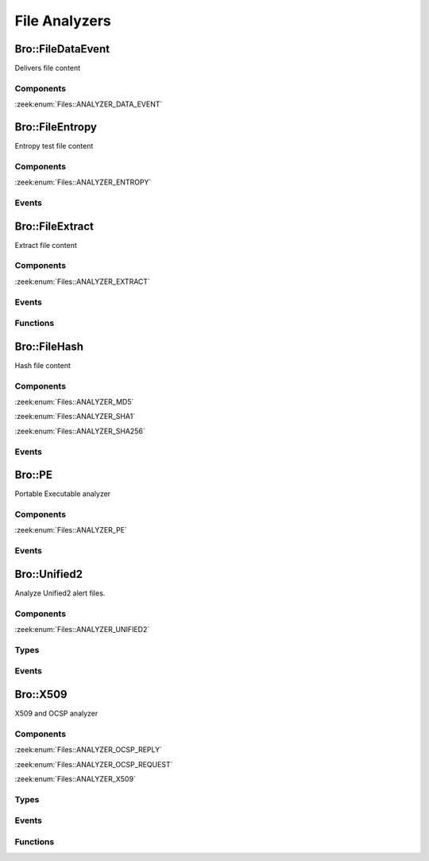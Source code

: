 File Analyzers
==============

.. zeek:type:: Files::Tag

   :Type: :zeek:type:`enum`

      .. zeek:enum:: Files::ANALYZER_DATA_EVENT Files::Tag

      .. zeek:enum:: Files::ANALYZER_ENTROPY Files::Tag

      .. zeek:enum:: Files::ANALYZER_EXTRACT Files::Tag

      .. zeek:enum:: Files::ANALYZER_MD5 Files::Tag

      .. zeek:enum:: Files::ANALYZER_SHA1 Files::Tag

      .. zeek:enum:: Files::ANALYZER_SHA256 Files::Tag

      .. zeek:enum:: Files::ANALYZER_PE Files::Tag

      .. zeek:enum:: Files::ANALYZER_UNIFIED2 Files::Tag

      .. zeek:enum:: Files::ANALYZER_OCSP_REPLY Files::Tag

      .. zeek:enum:: Files::ANALYZER_OCSP_REQUEST Files::Tag

      .. zeek:enum:: Files::ANALYZER_X509 Files::Tag

Bro::FileDataEvent
------------------

Delivers file content

Components
++++++++++

:zeek:enum:`Files::ANALYZER_DATA_EVENT`

Bro::FileEntropy
----------------

Entropy test file content

Components
++++++++++

:zeek:enum:`Files::ANALYZER_ENTROPY`

Events
++++++

.. zeek:id:: file_entropy

   :Type: :zeek:type:`event` (f: :zeek:type:`fa_file`, ent: :zeek:type:`entropy_test_result`)

   This event is generated each time file analysis performs
   entropy testing on a file.
   

   :f: The file.
   

   :ent: The results of the entropy testing.
   

Bro::FileExtract
----------------

Extract file content

Components
++++++++++

:zeek:enum:`Files::ANALYZER_EXTRACT`

Events
++++++

.. zeek:id:: file_extraction_limit

   :Type: :zeek:type:`event` (f: :zeek:type:`fa_file`, args: :zeek:type:`Files::AnalyzerArgs`, limit: :zeek:type:`count`, len: :zeek:type:`count`)

   This event is generated when a file extraction analyzer is about
   to exceed the maximum permitted file size allowed by the
   *extract_limit* field of :zeek:see:`Files::AnalyzerArgs`.
   The analyzer is automatically removed from file *f*.
   

   :f: The file.
   

   :args: Arguments that identify a particular file extraction analyzer.
         This is only provided to be able to pass along to
         :zeek:see:`FileExtract::set_limit`.
   

   :limit: The limit, in bytes, the extracted file is about to breach.
   

   :len: The length of the file chunk about to be written.
   
   .. zeek:see:: Files::add_analyzer Files::ANALYZER_EXTRACT

Functions
+++++++++

.. zeek:id:: FileExtract::__set_limit

   :Type: :zeek:type:`function` (file_id: :zeek:type:`string`, args: :zeek:type:`any`, n: :zeek:type:`count`) : :zeek:type:`bool`

   :zeek:see:`FileExtract::set_limit`.

Bro::FileHash
-------------

Hash file content

Components
++++++++++

:zeek:enum:`Files::ANALYZER_MD5`

:zeek:enum:`Files::ANALYZER_SHA1`

:zeek:enum:`Files::ANALYZER_SHA256`

Events
++++++

.. zeek:id:: file_hash

   :Type: :zeek:type:`event` (f: :zeek:type:`fa_file`, kind: :zeek:type:`string`, hash: :zeek:type:`string`)

   This event is generated each time file analysis generates a digest of the
   file contents.
   

   :f: The file.
   

   :kind: The type of digest algorithm.
   

   :hash: The result of the hashing.
   
   .. zeek:see:: Files::add_analyzer Files::ANALYZER_MD5
      Files::ANALYZER_SHA1 Files::ANALYZER_SHA256

Bro::PE
-------

Portable Executable analyzer

Components
++++++++++

:zeek:enum:`Files::ANALYZER_PE`

Events
++++++

.. zeek:id:: pe_dos_header

   :Type: :zeek:type:`event` (f: :zeek:type:`fa_file`, h: :zeek:type:`PE::DOSHeader`)

   A :abbr:`PE (Portable Executable)` file DOS header was parsed.
   This is the top-level header and contains information like the
   size of the file, initial value of registers, etc.
   

   :f: The file.
   

   :h: The parsed DOS header information.
   
   .. zeek:see:: pe_dos_code pe_file_header pe_optional_header pe_section_header

.. zeek:id:: pe_dos_code

   :Type: :zeek:type:`event` (f: :zeek:type:`fa_file`, code: :zeek:type:`string`)

   A :abbr:`PE (Portable Executable)` file DOS stub was parsed.
   The stub is a valid application that runs under MS-DOS, by default
   to inform the user that the program can't be run in DOS mode.
   

   :f: The file.
   

   :code: The DOS stub
   
   .. zeek:see:: pe_dos_header pe_file_header pe_optional_header pe_section_header

.. zeek:id:: pe_file_header

   :Type: :zeek:type:`event` (f: :zeek:type:`fa_file`, h: :zeek:type:`PE::FileHeader`)

   A :abbr:`PE (Portable Executable)` file file header was parsed.
   This header contains information like the target machine,
   the timestamp when the file was created, the number of sections, and
   pointers to other parts of the file.
   

   :f: The file.
   

   :h: The parsed file header information.
   
   .. zeek:see:: pe_dos_header pe_dos_code pe_optional_header pe_section_header

.. zeek:id:: pe_optional_header

   :Type: :zeek:type:`event` (f: :zeek:type:`fa_file`, h: :zeek:type:`PE::OptionalHeader`)

   A :abbr:`PE (Portable Executable)` file optional header was parsed.
   This header is required for executable files, but not for object files.
   It contains information like OS requirements to execute the file, the
   original entry point address, and information needed to load the file
   into memory.
   

   :f: The file.
   

   :h: The parsed optional header information.
   
   .. zeek:see:: pe_dos_header pe_dos_code pe_file_header pe_section_header

.. zeek:id:: pe_section_header

   :Type: :zeek:type:`event` (f: :zeek:type:`fa_file`, h: :zeek:type:`PE::SectionHeader`)

   A :abbr:`PE (Portable Executable)` file section header was parsed.
   This header contains information like the section name, size, address,
   and characteristics.
   

   :f: The file.
   

   :h: The parsed section header information.
   
   .. zeek:see:: pe_dos_header pe_dos_code pe_file_header pe_optional_header

Bro::Unified2
-------------

Analyze Unified2 alert files.

Components
++++++++++

:zeek:enum:`Files::ANALYZER_UNIFIED2`

Types
+++++

.. zeek:type:: Unified2::IDSEvent

   :Type: :zeek:type:`record`

      sensor_id: :zeek:type:`count`

      event_id: :zeek:type:`count`

      ts: :zeek:type:`time`

      signature_id: :zeek:type:`count`

      generator_id: :zeek:type:`count`

      signature_revision: :zeek:type:`count`

      classification_id: :zeek:type:`count`

      priority_id: :zeek:type:`count`

      src_ip: :zeek:type:`addr`

      dst_ip: :zeek:type:`addr`

      src_p: :zeek:type:`port`

      dst_p: :zeek:type:`port`

      impact_flag: :zeek:type:`count`

      impact: :zeek:type:`count`

      blocked: :zeek:type:`count`

      mpls_label: :zeek:type:`count` :zeek:attr:`&optional`
         Not available in "legacy" IDS events.

      vlan_id: :zeek:type:`count` :zeek:attr:`&optional`
         Not available in "legacy" IDS events.

      packet_action: :zeek:type:`count` :zeek:attr:`&optional`
         Only available in "legacy" IDS events.


.. zeek:type:: Unified2::Packet

   :Type: :zeek:type:`record`

      sensor_id: :zeek:type:`count`

      event_id: :zeek:type:`count`

      event_second: :zeek:type:`count`

      packet_ts: :zeek:type:`time`

      link_type: :zeek:type:`count`

      data: :zeek:type:`string`


Events
++++++

.. zeek:id:: unified2_event

   :Type: :zeek:type:`event` (f: :zeek:type:`fa_file`, ev: :zeek:type:`Unified2::IDSEvent`)

   Abstract all of the various Unified2 event formats into 
   a single event.
   

   :f: The file.
   

   :ev: TODO.
   

.. zeek:id:: unified2_packet

   :Type: :zeek:type:`event` (f: :zeek:type:`fa_file`, pkt: :zeek:type:`Unified2::Packet`)

   The Unified2 packet format event.
   

   :f: The file.
   

   :pkt: TODO.
   

Bro::X509
---------

X509 and OCSP analyzer

Components
++++++++++

:zeek:enum:`Files::ANALYZER_OCSP_REPLY`

:zeek:enum:`Files::ANALYZER_OCSP_REQUEST`

:zeek:enum:`Files::ANALYZER_X509`

Types
+++++

.. zeek:type:: X509::Certificate

   :Type: :zeek:type:`record`

      version: :zeek:type:`count` :zeek:attr:`&log`
         Version number.

      serial: :zeek:type:`string` :zeek:attr:`&log`
         Serial number.

      subject: :zeek:type:`string` :zeek:attr:`&log`
         Subject.

      issuer: :zeek:type:`string` :zeek:attr:`&log`
         Issuer.

      cn: :zeek:type:`string` :zeek:attr:`&optional`
         Last (most specific) common name.

      not_valid_before: :zeek:type:`time` :zeek:attr:`&log`
         Timestamp before when certificate is not valid.

      not_valid_after: :zeek:type:`time` :zeek:attr:`&log`
         Timestamp after when certificate is not valid.

      key_alg: :zeek:type:`string` :zeek:attr:`&log`
         Name of the key algorithm

      sig_alg: :zeek:type:`string` :zeek:attr:`&log`
         Name of the signature algorithm

      key_type: :zeek:type:`string` :zeek:attr:`&optional` :zeek:attr:`&log`
         Key type, if key parseable by openssl (either rsa, dsa or ec)

      key_length: :zeek:type:`count` :zeek:attr:`&optional` :zeek:attr:`&log`
         Key length in bits

      exponent: :zeek:type:`string` :zeek:attr:`&optional` :zeek:attr:`&log`
         Exponent, if RSA-certificate

      curve: :zeek:type:`string` :zeek:attr:`&optional` :zeek:attr:`&log`
         Curve, if EC-certificate


.. zeek:type:: X509::Extension

   :Type: :zeek:type:`record`

      name: :zeek:type:`string`
         Long name of extension. oid if name not known

      short_name: :zeek:type:`string` :zeek:attr:`&optional`
         Short name of extension if known

      oid: :zeek:type:`string`
         Oid of extension

      critical: :zeek:type:`bool`
         True if extension is critical

      value: :zeek:type:`string`
         Extension content parsed to string for known extensions. Raw data otherwise.


.. zeek:type:: X509::BasicConstraints

   :Type: :zeek:type:`record`

      ca: :zeek:type:`bool` :zeek:attr:`&log`
         CA flag set?

      path_len: :zeek:type:`count` :zeek:attr:`&optional` :zeek:attr:`&log`
         Maximum path length
   :Attributes: :zeek:attr:`&log`


.. zeek:type:: X509::SubjectAlternativeName

   :Type: :zeek:type:`record`

      dns: :zeek:type:`string_vec` :zeek:attr:`&optional` :zeek:attr:`&log`
         List of DNS entries in SAN

      uri: :zeek:type:`string_vec` :zeek:attr:`&optional` :zeek:attr:`&log`
         List of URI entries in SAN

      email: :zeek:type:`string_vec` :zeek:attr:`&optional` :zeek:attr:`&log`
         List of email entries in SAN

      ip: :zeek:type:`addr_vec` :zeek:attr:`&optional` :zeek:attr:`&log`
         List of IP entries in SAN

      other_fields: :zeek:type:`bool`
         True if the certificate contained other, not recognized or parsed name fields


.. zeek:type:: X509::Result

   :Type: :zeek:type:`record`

      result: :zeek:type:`int`
         OpenSSL result code

      result_string: :zeek:type:`string`
         Result as string

      chain_certs: :zeek:type:`vector` of :zeek:type:`opaque` of x509 :zeek:attr:`&optional`
         References to the final certificate chain, if verification successful. End-host certificate is first.

   Result of an X509 certificate chain verification

Events
++++++

.. zeek:id:: x509_certificate

   :Type: :zeek:type:`event` (f: :zeek:type:`fa_file`, cert_ref: :zeek:type:`opaque` of x509, cert: :zeek:type:`X509::Certificate`)

   Generated for encountered X509 certificates, e.g., in the clear SSL/TLS
   connection handshake.
   
   See `Wikipedia <http://en.wikipedia.org/wiki/X.509>`__ for more information
   about the X.509 format.
   

   :f: The file.
   

   :cert_ref: An opaque pointer to the underlying OpenSSL data structure of the
             certificate.
   

   :cert: The parsed certificate information.
   
   .. zeek:see:: x509_extension x509_ext_basic_constraints
                x509_ext_subject_alternative_name x509_parse x509_verify
                x509_get_certificate_string x509_ocsp_ext_signed_certificate_timestamp

.. zeek:id:: x509_extension

   :Type: :zeek:type:`event` (f: :zeek:type:`fa_file`, ext: :zeek:type:`X509::Extension`)

   Generated for X509 extensions seen in a certificate.
   
   See `Wikipedia <http://en.wikipedia.org/wiki/X.509>`__ for more information
   about the X.509 format.
   

   :f: The file.
   

   :ext: The parsed extension.
   
   .. zeek:see:: x509_certificate x509_ext_basic_constraints
                x509_ext_subject_alternative_name x509_parse x509_verify
                x509_get_certificate_string x509_ocsp_ext_signed_certificate_timestamp

.. zeek:id:: x509_ext_basic_constraints

   :Type: :zeek:type:`event` (f: :zeek:type:`fa_file`, ext: :zeek:type:`X509::BasicConstraints`)

   Generated for the X509 basic constraints extension seen in a certificate.
   This extension can be used to identify the subject of a certificate as a CA.
   

   :f: The file.
   

   :ext: The parsed basic constraints extension.
   
   .. zeek:see:: x509_certificate x509_extension
                x509_ext_subject_alternative_name x509_parse x509_verify
                x509_get_certificate_string x509_ocsp_ext_signed_certificate_timestamp

.. zeek:id:: x509_ext_subject_alternative_name

   :Type: :zeek:type:`event` (f: :zeek:type:`fa_file`, ext: :zeek:type:`X509::SubjectAlternativeName`)

   Generated for the X509 subject alternative name extension seen in a certificate.
   This extension can be used to allow additional entities to be bound to the
   subject of the certificate. Usually it is used to specify one or multiple DNS
   names for which a certificate is valid.
   

   :f: The file.
   

   :ext: The parsed subject alternative name extension.
   
   .. zeek:see:: x509_certificate x509_extension x509_ext_basic_constraints
                x509_parse x509_verify x509_ocsp_ext_signed_certificate_timestamp
                x509_get_certificate_string

.. zeek:id:: x509_ocsp_ext_signed_certificate_timestamp

   :Type: :zeek:type:`event` (f: :zeek:type:`fa_file`, version: :zeek:type:`count`, logid: :zeek:type:`string`, timestamp: :zeek:type:`count`, hash_algorithm: :zeek:type:`count`, signature_algorithm: :zeek:type:`count`, signature: :zeek:type:`string`)

   Generated for the signed_certificate_timestamp X509 extension as defined in
   :rfc:`6962`. The extension is used to transmit signed proofs that are
   used for Certificate Transparency. Raised when the extension is encountered
   in an X.509 certificate or in an OCSP reply.
   

   :f: The file.
   

   :version: the version of the protocol to which the SCT conforms. Always
            should be 0 (representing version 1)
   

   :logid: 32 bit key id
   

   :timestamp: the NTP Time when the entry was logged measured since
              the epoch, ignoring leap seconds, in milliseconds.
   

   :signature_and_hashalgorithm: signature and hash algorithm used for the
                                digitally_signed struct
   

   :signature: signature part of the digitally_signed struct
   
   .. zeek:see:: ssl_extension_signed_certificate_timestamp x509_extension x509_ext_basic_constraints
                x509_parse x509_verify x509_ext_subject_alternative_name
                x509_get_certificate_string ssl_extension_signed_certificate_timestamp
                sct_verify ocsp_request ocsp_request_certificate ocsp_response_status
                ocsp_response_bytes ocsp_response_certificate
                x509_ocsp_ext_signed_certificate_timestamp

.. zeek:id:: ocsp_request

   :Type: :zeek:type:`event` (f: :zeek:type:`fa_file`, version: :zeek:type:`count`)

   Event that is raised when encountering an OCSP request, e.g. in an HTTP
   connection. See :rfc:`6960` for more details.
   
   This event is raised exactly once for each OCSP Request.
   

   :f: The file.
   

   :req: version: the version of the OCSP request. Typically 0 (Version 1).
   
   .. zeek:see:: ocsp_request_certificate ocsp_response_status
                ocsp_response_bytes ocsp_response_certificate ocsp_extension
                x509_ocsp_ext_signed_certificate_timestamp

.. zeek:id:: ocsp_request_certificate

   :Type: :zeek:type:`event` (f: :zeek:type:`fa_file`, hashAlgorithm: :zeek:type:`string`, issuerNameHash: :zeek:type:`string`, issuerKeyHash: :zeek:type:`string`, serialNumber: :zeek:type:`string`)

   Event that is raised when encountering an OCSP request for a certificate,
   e.g. in an HTTP connection. See :rfc:`6960` for more details.
   
   Note that a single OCSP request can contain requests for several certificates.
   Thus this event can fire several times for one OCSP request, each time
   requesting information for a different (or in theory even the same) certificate.
   

   :f: The file.
   

   :hashAlgorithm: The hash algorithm used for the issuerKeyHash.
   

   :issuerKeyHash: Hash of the issuers public key.
   

   :serialNumber: Serial number of the certificate for which the status is requested.
   
   .. zeek:see:: ocsp_request ocsp_response_status
                ocsp_response_bytes ocsp_response_certificate ocsp_extension
                x509_ocsp_ext_signed_certificate_timestamp

.. zeek:id:: ocsp_response_status

   :Type: :zeek:type:`event` (f: :zeek:type:`fa_file`, status: :zeek:type:`string`)

   This event is raised when encountering an OCSP reply, e.g. in an HTTP
   connection or a TLS extension. See :rfc:`6960` for more details.
   
   This event is raised exactly once for each OCSP reply.
   

   :f: The file.
   

   :status: The status of the OCSP response (e.g. succesful, malformedRequest, tryLater).
   
   .. zeek:see:: ocsp_request ocsp_request_certificate
                ocsp_response_bytes ocsp_response_certificate ocsp_extension
                x509_ocsp_ext_signed_certificate_timestamp

.. zeek:id:: ocsp_response_bytes

   :Type: :zeek:type:`event` (f: :zeek:type:`fa_file`, resp_ref: :zeek:type:`opaque` of ocsp_resp, status: :zeek:type:`string`, version: :zeek:type:`count`, responderId: :zeek:type:`string`, producedAt: :zeek:type:`time`, signatureAlgorithm: :zeek:type:`string`, certs: :zeek:type:`x509_opaque_vector`)

   This event is raised when encountering an OCSP response that contains response information.
   An OCSP reply can be encountered, for example, in an HTTP connection or
   a TLS extension. See :rfc:`6960` for more details on OCSP.
   

   :f: The file.
   

   :req_ref: An opaque pointer to the underlying OpenSSL data structure of the
            OCSP response.
   

   :status: The status of the OCSP response (e.g. succesful, malformedRequest, tryLater).
   

   :version: Version of the OCSP response (typically - for version 1).
   

   :responderId: The id of the OCSP responder; either a public key hash or a distinguished name.
   

   :producedAt: Time at which the reply was produced.
   

   :signatureAlgorithm: Algorithm used for the OCSP signature.
   

   :certs: Optional list of certificates that are sent with the OCSP response; these typically
          are needed to perform validation of the reply.
   
   .. zeek:see:: ocsp_request ocsp_request_certificate ocsp_response_status
                ocsp_response_certificate ocsp_extension
                x509_ocsp_ext_signed_certificate_timestamp

.. zeek:id:: ocsp_response_certificate

   :Type: :zeek:type:`event` (f: :zeek:type:`fa_file`, hashAlgorithm: :zeek:type:`string`, issuerNameHash: :zeek:type:`string`, issuerKeyHash: :zeek:type:`string`, serialNumber: :zeek:type:`string`, certStatus: :zeek:type:`string`, revokeTime: :zeek:type:`time`, revokeReason: :zeek:type:`string`, thisUpdate: :zeek:type:`time`, nextUpdate: :zeek:type:`time`)

   This event is raised for each SingleResponse contained in an OCSP response.
   See :rfc:`6960` for more details on OCSP.
   

   :f: The file.
   

   :hashAlgorithm: The hash algorithm used for issuerNameHash and issuerKeyHash.
   

   :issuerNameHash: Hash of the issuer's distinguished name.
   

   :issuerKeyHash: Hash of the issuer's public key.
   

   :serialNumber: Serial number of the affected certificate.
   

   :certStatus: Status of the certificate.
   

   :revokeTime: Time the certificate was revoked, 0 if not revoked.
   

   :revokeTeason: Reason certificate was revoked; empty string if not revoked or not specified.
   

   :thisUpdate: Time this response was generated.
   

   :nextUpdate: Time next response will be ready; 0 if not supploed.
   
   .. zeek:see:: ocsp_request ocsp_request_certificate ocsp_response_status
                ocsp_response_bytes ocsp_extension
                x509_ocsp_ext_signed_certificate_timestamp

.. zeek:id:: ocsp_extension

   :Type: :zeek:type:`event` (f: :zeek:type:`fa_file`, ext: :zeek:type:`X509::Extension`, global_resp: :zeek:type:`bool`)

   This event is raised when an OCSP extension is encountered in an OCSP response.
   See :rfc:`6960` for more details on OCSP.
   

   :f: The file.
   

   :ext: The parsed extension (same format as X.509 extensions).
   

   :global_resp: T if extension encountered in the global response (in ResponseData),
                F when encountered in a SingleResponse.
   
   .. zeek:see:: ocsp_request ocsp_request_certificate ocsp_response_status
                ocsp_response_bytes ocsp_response_certificate
                x509_ocsp_ext_signed_certificate_timestamp

Functions
+++++++++

.. zeek:id:: x509_parse

   :Type: :zeek:type:`function` (cert: :zeek:type:`opaque` of x509) : :zeek:type:`X509::Certificate`

   Parses a certificate into an X509::Certificate structure.
   

   :cert: The X509 certificate opaque handle.
   

   :returns: A X509::Certificate structure.
   
   .. zeek:see:: x509_certificate x509_extension x509_ext_basic_constraints
                x509_ext_subject_alternative_name x509_verify
                x509_get_certificate_string

.. zeek:id:: x509_get_certificate_string

   :Type: :zeek:type:`function` (cert: :zeek:type:`opaque` of x509, pem: :zeek:type:`bool` :zeek:attr:`&default` = ``F`` :zeek:attr:`&optional`) : :zeek:type:`string`

   Returns the string form of a certificate.
   

   :cert: The X509 certificate opaque handle.
   

   :pem: A boolean that specifies if the certificate is returned
        in pem-form (true), or as the raw ASN1 encoded binary
        (false).
   

   :returns: X509 certificate as a string.
   
   .. zeek:see:: x509_certificate x509_extension x509_ext_basic_constraints
                x509_ext_subject_alternative_name x509_parse x509_verify

.. zeek:id:: x509_ocsp_verify

   :Type: :zeek:type:`function` (certs: :zeek:type:`x509_opaque_vector`, ocsp_reply: :zeek:type:`string`, root_certs: :zeek:type:`table_string_of_string`, verify_time: :zeek:type:`time` :zeek:attr:`&default` = ``0.0`` :zeek:attr:`&optional`) : :zeek:type:`X509::Result`

   Verifies an OCSP reply.
   

   :certs: Specifies the certificate chain to use. Server certificate first.
   

   :ocsp_reply: the ocsp reply to validate.
   

   :root_certs: A list of root certificates to validate the certificate chain.
   

   :verify_time: Time for the validity check of the certificates.
   

   :returns: A record of type X509::Result containing the result code of the
            verify operation.
   
   .. zeek:see:: x509_certificate x509_extension x509_ext_basic_constraints
                x509_ext_subject_alternative_name x509_parse
                x509_get_certificate_string x509_verify

.. zeek:id:: x509_verify

   :Type: :zeek:type:`function` (certs: :zeek:type:`x509_opaque_vector`, root_certs: :zeek:type:`table_string_of_string`, verify_time: :zeek:type:`time` :zeek:attr:`&default` = ``0.0`` :zeek:attr:`&optional`) : :zeek:type:`X509::Result`

   Verifies a certificate.
   

   :certs: Specifies a certificate chain that is being used to validate
          the given certificate against the root store given in *root_certs*.
          The host certificate has to be at index 0.
   

   :root_certs: A list of root certificates to validate the certificate chain.
   

   :verify_time: Time for the validity check of the certificates.
   

   :returns: A record of type X509::Result containing the result code of the
            verify operation. In case of success also returns the full
            certificate chain.
   
   .. zeek:see:: x509_certificate x509_extension x509_ext_basic_constraints
                x509_ext_subject_alternative_name x509_parse
                x509_get_certificate_string x509_ocsp_verify sct_verify

.. zeek:id:: sct_verify

   :Type: :zeek:type:`function` (cert: :zeek:type:`opaque` of x509, logid: :zeek:type:`string`, log_key: :zeek:type:`string`, signature: :zeek:type:`string`, timestamp: :zeek:type:`count`, hash_algorithm: :zeek:type:`count`, issuer_key_hash: :zeek:type:`string` :zeek:attr:`&default` = ``""`` :zeek:attr:`&optional`) : :zeek:type:`bool`

   Verifies a Signed Certificate Timestamp as used for Certificate Transparency.
   See RFC6962 for more details.
   

   :cert: Certificate against which the SCT should be validated.
   

   :logid: Log id of the SCT.
   

   :log_key: Public key of the Log that issued the SCT proof.
   

   :timestamp: Timestamp at which the proof was generated.
   

   :hash_algorithm: Hash algorithm that was used for the SCT proof.
   

   :issuer_key_hash: The SHA-256 hash of the certificate issuer's public key.
                    This only has to be provided if the SCT was encountered in an X.509
                    certificate extension; in that case, it is necessary for validation.
   

   :returns: T if the validation could be performed succesfully, F otherwhise.
   
   .. zeek:see:: ssl_extension_signed_certificate_timestamp
                x509_ocsp_ext_signed_certificate_timestamp
                x509_verify

.. zeek:id:: x509_subject_name_hash

   :Type: :zeek:type:`function` (cert: :zeek:type:`opaque` of x509, hash_alg: :zeek:type:`count`) : :zeek:type:`string`

   Get the hash of the subject's distinguished name.
   

   :cert: The X509 certificate opaque handle.
   

   :hash_alg: the hash algorithm to use, according to the IANA mapping at

             :https://www.iana.org/assignments/tls-parameters/tls-parameters.xhtml#tls-parameters-18
   

   :returns: The hash as a string.
   
   .. zeek:see:: x509_issuer_name_hash x509_spki_hash
                x509_verify sct_verify

.. zeek:id:: x509_issuer_name_hash

   :Type: :zeek:type:`function` (cert: :zeek:type:`opaque` of x509, hash_alg: :zeek:type:`count`) : :zeek:type:`string`

   Get the hash of the issuer's distinguished name.
   

   :cert: The X509 certificate opaque handle.
   

   :hash_alg: the hash algorithm to use, according to the IANA mapping at

             :https://www.iana.org/assignments/tls-parameters/tls-parameters.xhtml#tls-parameters-18
   

   :returns: The hash as a string.
   
   .. zeek:see:: x509_subject_name_hash x509_spki_hash
                x509_verify sct_verify

.. zeek:id:: x509_spki_hash

   :Type: :zeek:type:`function` (cert: :zeek:type:`opaque` of x509, hash_alg: :zeek:type:`count`) : :zeek:type:`string`

   Get the hash of the Subject Public Key Information of the certificate.
   

   :cert: The X509 certificate opaque handle.
   

   :hash_alg: the hash algorithm to use, according to the IANA mapping at

             :https://www.iana.org/assignments/tls-parameters/tls-parameters.xhtml#tls-parameters-18
   

   :returns: The hash as a string.
   
   .. zeek:see:: x509_subject_name_hash x509_issuer_name_hash
                x509_verify sct_verify

